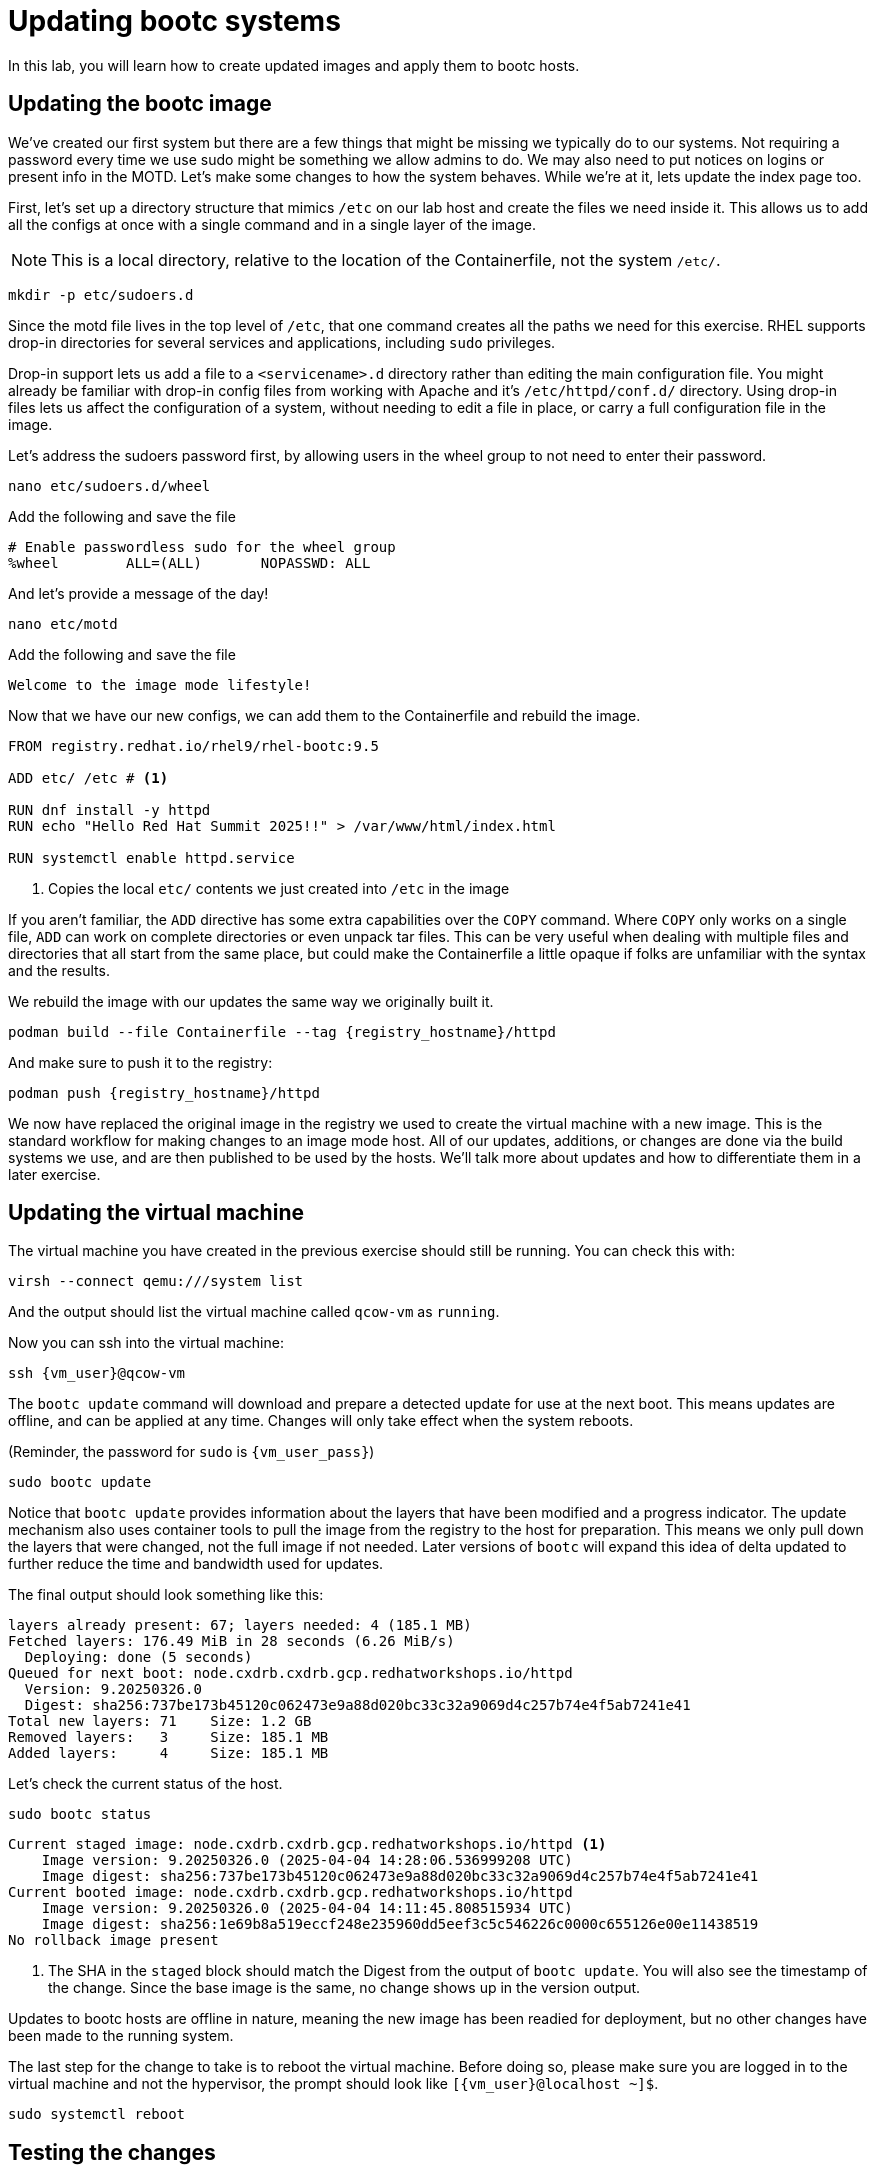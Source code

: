 = Updating bootc systems

In this lab, you will learn how to create updated images and apply them to bootc hosts. 

[#update-container]
== Updating the bootc image

We've created our first system but there are a few things that might be missing we typically 
do to our systems. Not requiring a password every time we use sudo might be something we allow 
admins to do. We may also need to put notices on logins or present info in the MOTD. Let's make 
some changes to how the system behaves. While we're at it, lets update the index page too.

First, let's set up a directory structure that mimics `/etc` on our lab host and create the 
files we need inside it. This allows us to add all the configs at once with a single command and in 
a single layer of the image.

NOTE: This is a local directory, relative to the location of the Containerfile, not the system `/etc/`.

[source,bash,role="execute",subs=attributes+]
----
mkdir -p etc/sudoers.d
----

Since the motd file lives in the top level of `/etc`, that one command creates all the paths 
we need for this exercise. RHEL supports drop-in directories for several services and applications, including 
`sudo` privileges. 

Drop-in support lets us add a file to a `<servicename>.d` directory rather than editing 
the main configuration file. You might already be familiar with drop-in config files from working with Apache and it's `/etc/httpd/conf.d/` directory. Using drop-in files lets us affect the configuration of a system, without needing to edit a file in place, or carry a full configuration file in the image.


Let's address the sudoers password first, by allowing users in the wheel group to not need to enter their password.

[source,bash,role="execute",subs=attributes+]
----
nano etc/sudoers.d/wheel
----

Add the following and save the file

[source,bash,role="execute",subs=attributes+]
----
# Enable passwordless sudo for the wheel group
%wheel        ALL=(ALL)       NOPASSWD: ALL
----

And let's provide a message of the day!

[source,bash,role="execute",subs=attributes+]
----
nano etc/motd
----

Add the following and save the file

[source,bash,role="execute",subs=attributes+]
----
Welcome to the image mode lifestyle!
----

Now that we have our new configs, we can add them to the Containerfile and rebuild the image.

[source,dockerfile,role="execute",subs=attributes+]
----
FROM registry.redhat.io/rhel9/rhel-bootc:9.5

ADD etc/ /etc # <1>

RUN dnf install -y httpd
RUN echo "Hello Red Hat Summit 2025!!" > /var/www/html/index.html

RUN systemctl enable httpd.service
----
<1> Copies the local `etc/` contents we just created into `/etc` in the image

If you aren't familiar, the `ADD` directive has some extra capabilities over the `COPY` command. Where `COPY` only works on a single file, `ADD` can work on complete directories or even unpack tar files. This can be very useful when dealing with multiple files and directories that all start from the same place, but could make the Containerfile a little opaque if folks are unfamiliar with the syntax and the results.

We rebuild the image with our updates the same way we originally built it. 

[source,bash,role="execute",subs=attributes+]
----
podman build --file Containerfile --tag {registry_hostname}/httpd
----

And make sure to push it to the registry:

[source,bash,role="execute",subs=attributes+]
----
podman push {registry_hostname}/httpd
----

We now have replaced the original image in the registry we used to create the virtual machine with a new image. This is the standard workflow for making changes to an image mode host. All of our updates, additions, or changes are done via the build systems we use, and are then published to be used by the hosts. We'll talk more about updates and how to differentiate them in a later exercise.

[#update-vm]
== Updating the virtual machine

The virtual machine you have created in the previous exercise should still be running. You can check this with:

[source,bash,role="execute",subs=attributes+]
----
virsh --connect qemu:///system list
----

And the output should list the virtual machine called `qcow-vm` as `running`.

Now you can ssh into the virtual machine:

[source,bash,role="execute",subs=attributes+]
----
ssh {vm_user}@qcow-vm
----

The `bootc update` command will download and prepare a detected update for use at the next boot. This means updates are offline, and can be applied at any time. Changes will only take effect when the system reboots. 

(Reminder, the password for `sudo` is `{vm_user_pass}`)
[source,bash,role="execute",subs=attributes+]
----
sudo bootc update
----

Notice that `bootc update` provides information about the layers that have been modified and a progress indicator. The update mechanism also uses container tools to pull the image from the registry to the host for preparation. This means we only pull down the layers that were changed, not the full image if not needed. Later versions of `bootc` will expand this idea of delta updated to further reduce the time and bandwidth used for updates.

The final output should look something like this:
....
layers already present: 67; layers needed: 4 (185.1 MB)
Fetched layers: 176.49 MiB in 28 seconds (6.26 MiB/s)                                   
  Deploying: done (5 seconds)                                                           
Queued for next boot: node.cxdrb.cxdrb.gcp.redhatworkshops.io/httpd
  Version: 9.20250326.0
  Digest: sha256:737be173b45120c062473e9a88d020bc33c32a9069d4c257b74e4f5ab7241e41
Total new layers: 71    Size: 1.2 GB
Removed layers:   3     Size: 185.1 MB
Added layers:     4     Size: 185.1 MB
....

Let's check the current status of the host.
[source,bash,role="execute",subs=attributes+]
----
sudo bootc status
----
....
Current staged image: node.cxdrb.cxdrb.gcp.redhatworkshops.io/httpd <1>
    Image version: 9.20250326.0 (2025-04-04 14:28:06.536999208 UTC)
    Image digest: sha256:737be173b45120c062473e9a88d020bc33c32a9069d4c257b74e4f5ab7241e41
Current booted image: node.cxdrb.cxdrb.gcp.redhatworkshops.io/httpd
    Image version: 9.20250326.0 (2025-04-04 14:11:45.808515934 UTC)
    Image digest: sha256:1e69b8a519eccf248e235960dd5eef3c5c546226c0000c655126e00e11438519
No rollback image present
....
<1> The SHA in the `staged` block should match the Digest from the output of `bootc update`. You will also see the timestamp of the change. Since the base image is the same, no change shows up in the version output.

Updates to bootc hosts are offline in nature, meaning the new image has been readied for deployment, but no other changes have been made to the running system. 

The last step for the change to take is to reboot the virtual machine. Before doing so, please make sure you are logged in to the virtual machine and not the hypervisor, the prompt should look like `[{vm_user}@localhost ~]$`.

[source,bash,role="execute",subs=attributes+]
----
sudo systemctl reboot
----

[#testing]
== Testing the changes

After a short wait, log back into the system and and you should see the message of the day after logging in successfully.

[source,bash,role="execute",subs=attributes+]
----
ssh {vm_user}@qcow-vm
----

We can check on our sudoers policy change as well. You shouldn't be prompted for you password:
[source,bash,role="execute",subs=attributes+]
----
sudo cat /etc/motd
----

What about the change to the index page?
[source,bash,role="execute",subs=attributes+]
----
curl http://localhost
sudo cat /var/www/html/index.html
----

....
Hello Red Hat
....

The new text doesn't appear, and it's also not in the file on disk. This is *expected* based on 
how `bootc` handles directories and image contents during changes.

Stay logged into the VM to explore how `bootc` manages file updates in the next module.

